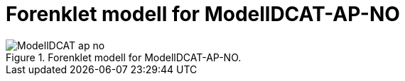 = Forenklet modell for ModellDCAT-AP-NO

.Forenklet modell for ModellDCAT-AP-NO.
image::images/ModellDCAT-ap-no.png[]
